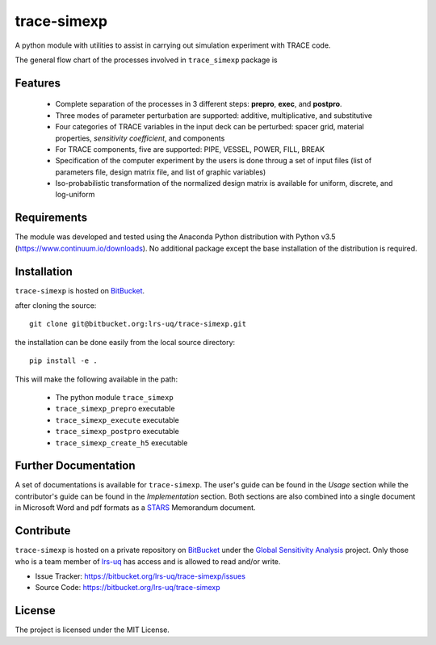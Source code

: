 trace-simexp
============

A python module with utilities to assist in carrying out simulation experiment 
with TRACE code.

The general flow chart of the processes involved in ``trace_simexp`` package is

.. image:: ./docs/figures/flowchart.png

Features
--------

 - Complete separation of the processes in 3 different steps: **prepro**, 
   **exec**, and **postpro**.
 - Three modes of parameter perturbation are supported: additive, 
   multiplicative, and substitutive
 - Four categories of TRACE variables in the input deck can be perturbed:
   spacer grid, material properties, *sensitivity coefficient*, and components
 - For TRACE components, five are supported: PIPE, VESSEL, POWER, FILL, BREAK
 - Specification of the computer experiment by the users is done throug a set 
   of input files (list of parameters file, design matrix file, and list of 
   graphic variables)
 - Iso-probabilistic transformation of the normalized design matrix is 
   available for uniform, discrete, and log-uniform

Requirements
-----------

The module was developed and tested using the Anaconda Python distribution
with Python v3.5 (https://www.continuum.io/downloads).
No additional package except the base installation of the distribution is required.

Installation
------------

``trace-simexp`` is hosted on `BitBucket`_.

.. _BitBucket: https://bitbucket.org/lrs-uq/trace-simexp

after cloning the source::

    git clone git@bitbucket.org:lrs-uq/trace-simexp.git

the installation can be done easily from the local source directory::

    pip install -e .

This will make the following available in the path:

 - The python module ``trace_simexp``
 - ``trace_simexp_prepro`` executable
 - ``trace_simexp_execute`` executable
 - ``trace_simexp_postpro`` executable
 - ``trace_simexp_create_h5`` executable

Further Documentation
---------------------

A set of documentations is available for ``trace-simexp``. 
The user's guide can be found in the *Usage* section while the contributor's 
guide can be found in the *Implementation* section.
Both sections are also combined into a single document in Microsoft Word and 
pdf formats as a `STARS`_ Memorandum document.

.. _STARS: https://www.psi.ch/stars/

Contribute
----------

``trace-simexp`` is hosted on a private repository on `BitBucket`_ under the `Global Sensitivity Analysis`_ project.
Only those who is a team member of `lrs-uq`_ has access and is allowed to read and/or write. 

- Issue Tracker: https://bitbucket.org/lrs-uq/trace-simexp/issues
- Source Code: https://bitbucket.org/lrs-uq/trace-simexp

.. _lrs-uq: https://bitbucket.org/lrs-uq
.. _Global Sensitivity Analysis: https://bitbucket.org/account/user/lrs-uq/projects/GSA

License
-------

The project is licensed under the MIT License.